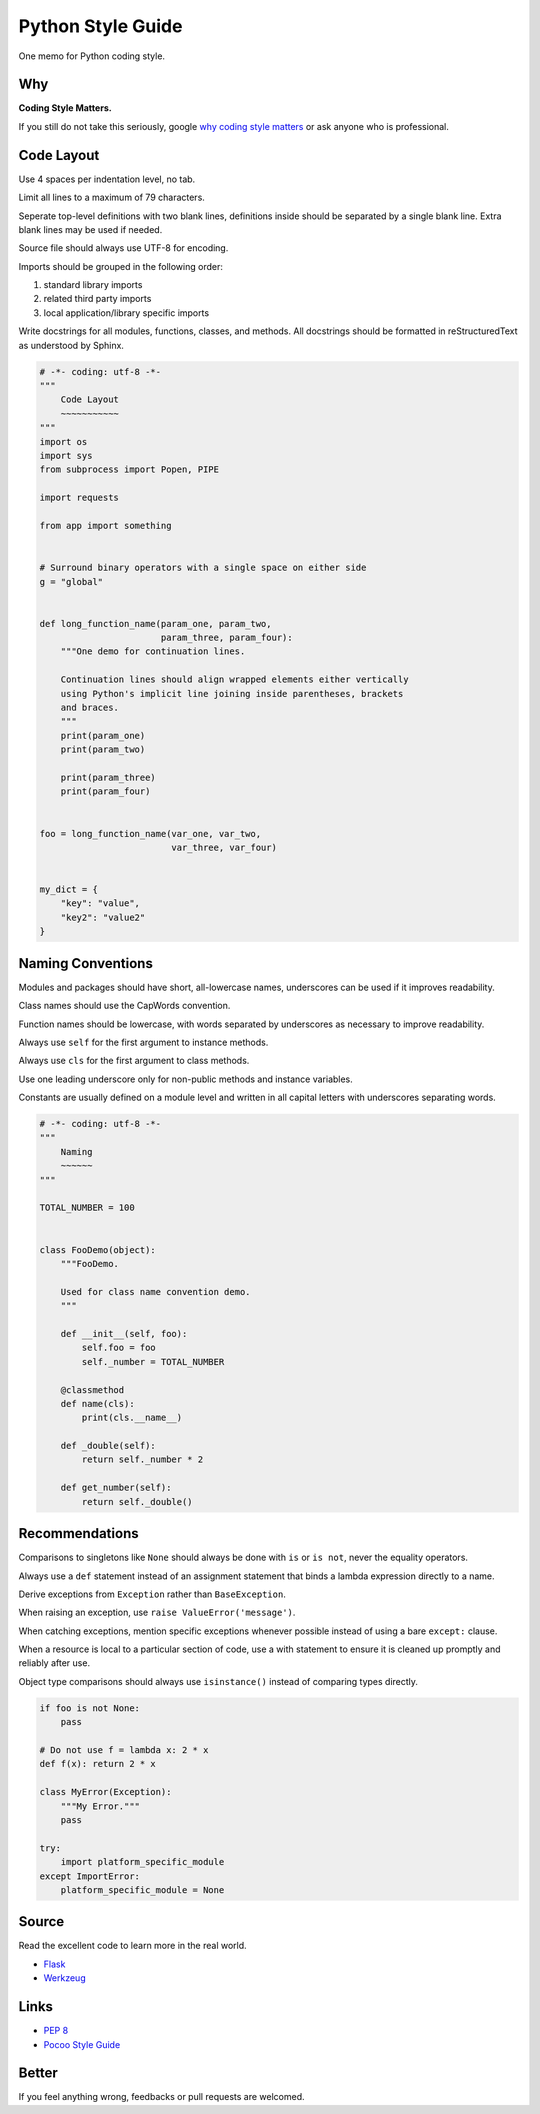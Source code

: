 Python Style Guide
==================

One memo for Python coding style.


Why
---

**Coding Style Matters.**

If you still do not take this seriously, google `why coding style matters 
<https://www.google.com.hk/search?q=why%20coding%20style%20matters>`_ or
ask anyone who is professional.


Code Layout
-----------

Use 4 spaces per indentation level, no tab.

Limit all lines to a maximum of 79 characters.

Seperate top-level definitions with two blank lines, definitions inside should
be separated by a single blank line.  Extra blank lines may be used if needed.

Source file should always use UTF-8 for encoding.

Imports should be grouped in the following order:
    
1. standard library imports
2. related third party imports
3. local application/library specific imports

Write docstrings for all modules, functions, classes, and methods.  All
docstrings should be formatted in reStructuredText as understood by Sphinx. 

.. code:: python

    # -*- coding: utf-8 -*-
    """
        Code Layout
        ~~~~~~~~~~~
    """
    import os
    import sys
    from subprocess import Popen, PIPE

    import requests

    from app import something
    

    # Surround binary operators with a single space on either side
    g = "global"


    def long_function_name(param_one, param_two,
                           param_three, param_four):
        """One demo for continuation lines.

        Continuation lines should align wrapped elements either vertically
        using Python's implicit line joining inside parentheses, brackets
        and braces.
        """
        print(param_one)
        print(param_two)

        print(param_three)
        print(param_four)


    foo = long_function_name(var_one, var_two,
                             var_three, var_four)


    my_dict = {
        "key": "value",
        "key2": "value2"
    }


Naming Conventions
------------------

Modules and packages should have short, all-lowercase names, underscores can
be used if it improves readability.

Class names should use the CapWords convention.

Function names should be lowercase, with words separated by underscores as
necessary to improve readability.

Always use ``self`` for the first argument to instance methods.

Always use ``cls`` for the first argument to class methods.

Use one leading underscore only for non-public methods and instance variables.

Constants are usually defined on a module level and written in all capital
letters with underscores separating words.

.. code:: python
    
    # -*- coding: utf-8 -*-
    """
        Naming
        ~~~~~~
    """

    TOTAL_NUMBER = 100


    class FooDemo(object):
        """FooDemo.

        Used for class name convention demo.
        """

        def __init__(self, foo):
            self.foo = foo
            self._number = TOTAL_NUMBER

        @classmethod
        def name(cls):
            print(cls.__name__)

        def _double(self):
            return self._number * 2

        def get_number(self):
            return self._double()


Recommendations
---------------

Comparisons to singletons like ``None`` should always be done with ``is`` or
``is not``, never the equality operators.

Always use a ``def`` statement instead of an assignment statement that binds a
lambda expression directly to a name.

Derive exceptions from ``Exception`` rather than ``BaseException``.

When raising an exception, use ``raise ValueError('message')``.

When catching exceptions, mention specific exceptions whenever possible
instead of using a bare ``except:`` clause.

When a resource is local to a particular section of code, use a with statement
to ensure it is cleaned up promptly and reliably after use.

Object type comparisons should always use ``isinstance()`` instead of comparing
types directly.

.. code:: python

    if foo is not None:
        pass

    # Do not use f = lambda x: 2 * x
    def f(x): return 2 * x

    class MyError(Exception):
        """My Error."""
        pass

    try:
        import platform_specific_module
    except ImportError:
        platform_specific_module = None


Source
------

Read the excellent code to learn more in the real world.

- `Flask <https://github.com/mitsuhiko/flask>`_
- `Werkzeug <https://github.com/mitsuhiko/werkzeug>`_


Links
-----

- `PEP 8 <http://legacy.python.org/dev/peps/pep-0008/>`_
- `Pocoo Style Guide <http://www.pocoo.org/internal/styleguide/>`_


Better
------

If you feel anything wrong, feedbacks or pull requests are welcomed.
